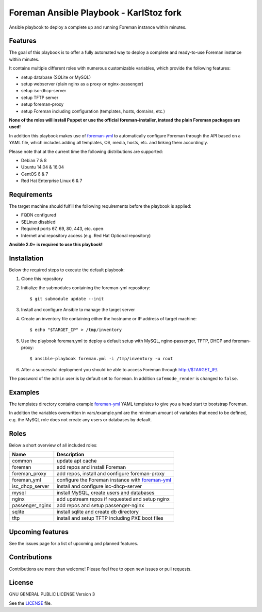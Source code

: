 ========================
Foreman Ansible Playbook - KarlStoz fork
========================

|Travis| |License|

.. |Travis| image:: https://img.shields.io/travis/adfinis-sygroup/foreman-ansible.svg?style=flat-square
   :target: https://travis-ci.org/adfinis-sygroup/foreman-ansible
.. |License| image:: https://img.shields.io/github/license/adfinis-sygroup/foreman-ansible.svg?style=flat-square
   :target: LICENSE

Ansible playbook to deploy a complete up and running Foreman instance within
minutes.

Features
========
The goal of this playbook is to offer a fully automated way to deploy a
complete and ready-to-use Foreman instance within minutes.

It contains multiple different roles with numerous customizable variables,
which provide the following features:

* setup database (SQLite or MySQL)
* setup webserver (plain nginx as a proxy or nginx-passenger)
* setup isc-dhcp-server
* setup TFTP server
* setup foreman-proxy
* setup Foreman including configuration (templates, hosts, domains, etc.)

**None of the roles will install Puppet or use the official foreman-installer,
instead the plain Foreman packages are used!**

In addition this playbook makes use of `foreman-yml`_ to automatically configure
Foreman through the API based on a YAML file, which includes adding all 
templates, OS, media, hosts, etc. and linking them accordingly.

Please note that at the current time the following distributions are supported:

* Debian 7 & 8
* Ubuntu 14.04 & 16.04
* CentOS 6 & 7
* Red Hat Enterprise Linux 6 & 7

Requirements
============
The target machine should fulfill the following requirements before the
playbook is applied:

* FQDN configured
* SELinux disabled
* Required ports 67, 69, 80, 443, etc. open
* Internet and repository access (e.g. Red Hat Optional repository)

**Ansible 2.0+ is required to use this playbook!**

Installation
============
Below the required steps to execute the default playbook:

1. Clone this repository
2. Initialize the submodules containing the foreman-yml repository: ::

   $ git submodule update --init

3. Install and configure Ansible to manage the target server
4. Create an inventory file containing either the hostname or IP address of
   target machine: ::

    $ echo "$TARGET_IP" > /tmp/inventory

5. Use the playbook foreman.yml to deploy a default setup with MySQL,
   nginx-passenger, TFTP, DHCP and foreman-proxy: :: 

    $ ansible-playbook foreman.yml -i /tmp/inventory -u root

6. After a successful deployment you should be able to access Foreman through 
   http://$TARGET_IP/.

The password of the ``admin`` user is by default set to ``foreman``. In addition
``safemode_render`` is changed to ``false``.

Examples
========
The templates directory contains example `foreman-yml`_ YAML templates to
give you a head start to bootstrap Foreman.

In addition the variables overwritten in vars/example.yml are the minimum
amount of variables that need to be defined, e.g. the MySQL role does not
create any users or databases by default.

Roles
=====
Below a short overview of all included roles:

+-----------------+----------------------------------------------------+
| Name            | Description                                        |
+=================+====================================================+
| common          | update apt cache                                   |
+-----------------+----------------------------------------------------+
| foreman         | add repos and install Foreman                      |
+-----------------+----------------------------------------------------+
| foreman_proxy   | add repos, install and configure foreman-proxy     |
+-----------------+----------------------------------------------------+
| foreman_yml     | configure the Foreman instance with `foreman-yml`_ |
+-----------------+----------------------------------------------------+
| isc_dhcp_server | install and configure isc-dhcp-server              |
+-----------------+----------------------------------------------------+
| mysql           | install MySQL, create users and databases          |
+-----------------+----------------------------------------------------+
| nginx           | add upstream repos if requested and setup nginx    |
+-----------------+----------------------------------------------------+
| passenger_nginx | add repos and setup passenger-nginx                |
+-----------------+----------------------------------------------------+
| sqlite          | install sqlite and create db directory             |
+-----------------+----------------------------------------------------+
| tftp            | install and setup TFTP including PXE boot files    |
+-----------------+----------------------------------------------------+

Upcoming features
=================
See the issues page for a list of upcoming and planned features.

Contributions
=============
Contributions are more than welcome! Please feel free to open new issues or
pull requests.

License
=======
GNU GENERAL PUBLIC LICENSE Version 3

See the `LICENSE`_ file.

.. _LICENSE: LICENSE
.. _foreman-yml: https://github.com/adfinis-sygroup/foreman-yml
